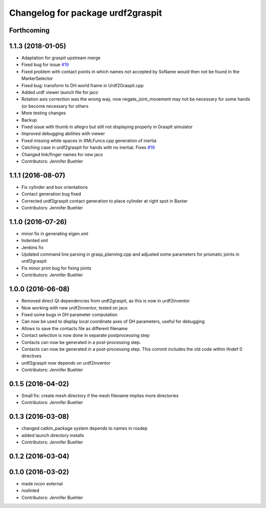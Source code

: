^^^^^^^^^^^^^^^^^^^^^^^^^^^^^^^^^^
Changelog for package urdf2graspit
^^^^^^^^^^^^^^^^^^^^^^^^^^^^^^^^^^

Forthcoming
-----------

1.1.3 (2018-01-05)
------------------
* Adaptation for graspit upstream merge
* Fixed bug for issue `#19 <https://github.com/JenniferBuehler/graspit-pkgs/issues/19>`_
* Fixed problem with contact points in which names not accepted by SoName would then not be found in the MarkerSelector
* Fixed bug: transform to DH world frame in Urdf2Graspit.cpp
* Added urdf viewer launch file for jaco
* Rotation axis correction was the wrong way, now negate_joint_movement may not be necessary for some hands (or become necessary for others
* More testing changes
* Backup
* Fixed issue with thumb in allegro but still not displaying properly in GraspIt simulator
* Improved debugging abilities with viewer
* Fixed missing white spaces in XMLFuncs.cpp generation of inertia
* Catching case in urdf2graspit for hands with no inertial. Fixes `#19 <https://github.com/JenniferBuehler/graspit-pkgs/issues/19>`_
* Changed link/finger names for new jaco
* Contributors: Jennifer Buehler

1.1.1 (2016-08-07)
------------------
* Fix cylinder and box orientations
* Contact generation bug fixed
* Corrected urdf2graspit contact generation to place cylinder at right spot in Baxter
* Contributors: Jennifer Buehler

1.1.0 (2016-07-26)
------------------
* minor fix in generating eigen.xml
* Indented xml
* Jenkins fix
* Updated command line parsing in grasp_planning.cpp and adjusted some parameters for prismatic joints in urdf2graspit
* Fix minor print bug for fixing joints
* Contributors: Jennifer Buehler

1.0.0 (2016-06-08)
------------------
* Removed direct Qt dependencies from urdf2graspit, as this is now in urdf2inventor
* Now working with new urdf2inventor, tested on jaco
* Fixed some bugs in DH parameter computation
* Can now be used to display local coordinate axes of DH parameters, useful for debugging
* Allows to save the contacts file as different filename
* Contact selection is now done in separate postprocessing step
* Contacts can now be generated in a post-processing step.
* Contacts can now be generated in a post-processing step. This commit includes the old code within ifndef 0 directives
* urdf2graspit now depends on urdf2inventor
* Contributors: Jennifer Buehler

0.1.5 (2016-04-02)
------------------
* Small fix: create mesh directory if the mesh filename implies more directories
* Contributors: Jennifer Buehler

0.1.3 (2016-03-08)
------------------
* changed catkin_package system depends to names in rosdep
* added launch directory installs
* Contributors: Jennifer Buehler

0.1.2 (2016-03-04)
------------------

0.1.0 (2016-03-02)
------------------
* made ivcon external
* roslinted
* Contributors: Jennifer Buehler
